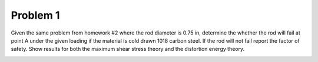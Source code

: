 Problem 1
=========

Given the same problem from homework #2 where the rod diameter is 0.75 in,
determine the whether the rod will fail at point A under the given loading if
the material is cold drawn 1018 carbon steel. If the rod will not fail report
the factor of safety. Show results for both the maximum shear stress theory and
the distortion energy theory.

.. image:: hw-06-prob-01.png
   :class: homeworkfig
